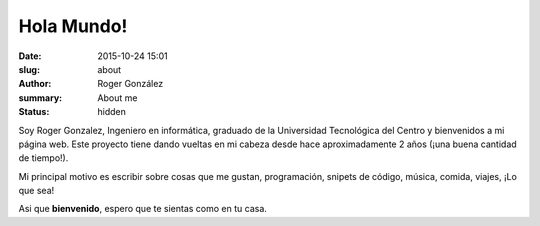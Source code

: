 Hola Mundo!
###########

:date: 2015-10-24 15:01
:slug: about
:author: Roger González
:summary: About me
:status: hidden

Soy Roger Gonzalez, Ingeniero en informática, graduado de la Universidad Tecnológica del Centro y bienvenidos a mi página web. Este proyecto tiene dando vueltas en mi cabeza desde hace aproximadamente 2 años (¡una buena cantidad de tiempo!). 

Mi principal motivo es escribir sobre cosas que me gustan, programación, snipets de código, música, comida, viajes, ¡Lo que sea!

Asi que **bienvenido**, espero que te sientas como en tu casa. 